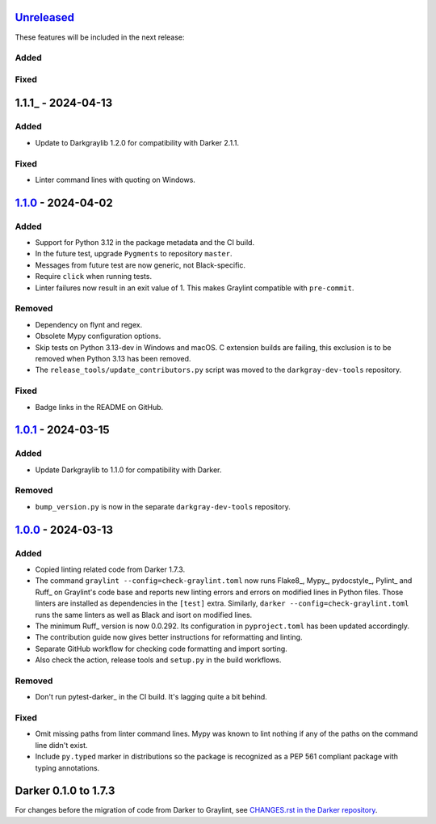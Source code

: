 Unreleased_
===========

These features will be included in the next release:

Added
-----

Fixed
-----


1.1.1_ - 2024-04-13
===================

Added
-----
- Update to Darkgraylib 1.2.0 for compatibility with Darker 2.1.1.

Fixed
-----
- Linter command lines with quoting on Windows.


1.1.0_ - 2024-04-02
===================

Added
-----
- Support for Python 3.12 in the package metadata and the CI build.
- In the future test, upgrade ``Pygments`` to repository ``master``.
- Messages from future test are now generic, not Black-specific.
- Require ``click`` when running tests.
- Linter failures now result in an exit value of 1. This makes Graylint compatible with
  ``pre-commit``.

Removed
-------
- Dependency on flynt and regex.
- Obsolete Mypy configuration options.
- Skip tests on Python 3.13-dev in Windows and macOS. C extension builds are failing,
  this exclusion is to be removed when Python 3.13 has been removed.
- The ``release_tools/update_contributors.py`` script was moved to the
  ``darkgray-dev-tools`` repository.

Fixed
-----
- Badge links in the README on GitHub.


1.0.1_ - 2024-03-15
===================

Added
-----
- Update Darkgraylib to 1.1.0 for compatibility with Darker.

Removed
-------
- ``bump_version.py`` is now in the separate ``darkgray-dev-tools`` repository.


1.0.0_ - 2024-03-13
===================

Added
-----
- Copied linting related code from Darker 1.7.3.
- The command ``graylint --config=check-graylint.toml`` now runs Flake8_, Mypy_,
  pydocstyle_, Pylint_ and Ruff_ on Graylint's code base and reports new linting errors
  and errors on modified lines in Python files. Those linters are installed as
  dependencies in the ``[test]`` extra.
  Similarly, ``darker --config=check-graylint.toml`` runs the same linters as well as
  Black and isort on modified lines.
- The minimum Ruff_ version is now 0.0.292. Its configuration in ``pyproject.toml`` has
  been updated accordingly.
- The contribution guide now gives better instructions for reformatting and linting.
- Separate GitHub workflow for checking code formatting and import sorting.
- Also check the action, release tools and ``setup.py`` in the build workflows.

Removed
-------
- Don't run pytest-darker_ in the CI build. It's lagging quite a bit behind.

Fixed
-----
- Omit missing paths from linter command lines. Mypy was known to lint nothing if any
  of the paths on the command line didn't exist.
- Include ``py.typed`` marker in distributions so the package is recognized as a
  PEP 561 compliant package with typing annotations.


Darker 0.1.0 to 1.7.3
=====================

For changes before the migration of code from Darker to Graylint, see
`CHANGES.rst in the Darker repository`__.

__ https://github.com/akaihola/darker/blob/master/CHANGES.rst

.. _Unreleased: https://github.com/akaihola/graylint/compare/1.1.0...HEAD
.. _1.1.0: https://github.com/akaihola/graylint/compare/v1.0.1...v1.1.0
.. _1.0.1: https://github.com/akaihola/graylint/compare/v1.0.0...v1.0.1
.. _1.0.0: https://github.com/akaihola/graylint/compare/1.7.3...v1.0.0
